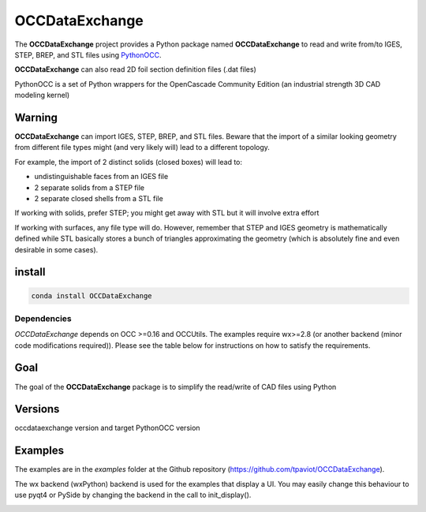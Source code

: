 .. -*- coding: utf-8 -*-

OCCDataExchange
===========

.. image:: https://travis-ci.org/tpaviot/OCCDataExchange.svg
   :alt: Build Status
.. image:: http://img.shields.io/badge/license-GPL_v3-blue.svg
   :target: https://www.gnu.org/copyleft/gpl.html
   :alt: GPL v3

The **OCCDataExchange** project provides a Python package named **OCCDataExchange** to read and write
from/to IGES, STEP, BREP, and STL files using `PythonOCC <http://www.pythonorg/>`_.

**OCCDataExchange** can also read 2D foil section definition files (.dat files)

PythonOCC is a set of Python wrappers for the OpenCascade Community Edition (an industrial strength 3D CAD modeling kernel)

Warning
-------

**OCCDataExchange** can import IGES, STEP, BREP, and STL files. Beware that the import of a similar looking geometry from different file
types might (and very likely will) lead to a different topology.

For example, the import of 2 distinct solids (closed boxes) will lead to:

- undistinguishable faces from an IGES file

- 2 separate solids from a STEP file

- 2 separate closed shells from a STL file

If working with solids, prefer STEP; you might get away with STL but it will involve extra effort

If working with surfaces, any file type will do. However, remember that STEP and IGES geometry is mathematically defined
while STL basically stores a bunch of triangles approximating the geometry (which is absolutely fine and even
desirable in some cases).

install
-------

.. code-block:: bash

  conda install OCCDataExchange

Dependencies
~~~~~~~~~~~~

*OCCDataExchange* depends on OCC >=0.16 and OCCUtils. The examples require wx>=2.8 (or another backend (minor code modifications required)).
Please see the table below for instructions on how to satisfy the requirements.

+----------+----------+----------------------------------------------------------------------------+
| package  | version  | Comment                                                                    |
+==========+==========+============================================================================+
| OCC      | >=0.16.  | | See pythonorg or github.com.tpaviot/pythonocc-core for instructions  |
|          |          | | or `conda install -c https://conda.anaconda.org/dlr-sc pythonocc-core`   |
+----------+----------+----------------------------------------------------------------------------+
| OCCUtils | latest   | `pip install OCCUtils --upgrade`                                           |
+----------+----------+----------------------------------------------------------------------------+
| pyqt5       | >=5.6 | See anaconda.org for instructions                                          |
+----------+----------+----------------------------------------------------------------------------+

Goal
----

The goal of the **OCCDataExchange** package is to simplify the read/write of CAD files using Python

Versions
--------

occdataexchange version and target PythonOCC version

+--------------------+-------------------+
| OCCDataExchange version | PythonOCC version |
+====================+===================+
| 0.4.*              | 0.17.0            |
+--------------------+-------------------+

Examples
--------

The examples are in the *examples* folder at the Github repository (https://github.com/tpaviot/OCCDataExchange).

The wx backend (wxPython) backend is used for the examples that display a UI.
You may easily change this behaviour to use pyqt4 or PySide by changing the backend in the call to init_display().

.. image:: https://raw.githubusercontent.com/tpaviot/OCCDataExchange/master/img/submarine.jpg
   :alt: submarine from STL

.. image:: https://raw.githubusercontent.com/tpaviot/OCCDataExchange/master/img/step_import_wing_structure_solids.jpg
   :alt: wing structure solids from STEP

.. image:: https://raw.githubusercontent.com/tpaviot/OCCDataExchange/master/img/vor70_cockpit.jpg
   :alt: VOR 70 cockpit from STEP

.. image:: https://raw.githubusercontent.com/tpaviot/OCCDataExchange/master/img/step_import_aube_solids_and_edges.jpg
   :alt: Aube solids and edges from STEP
